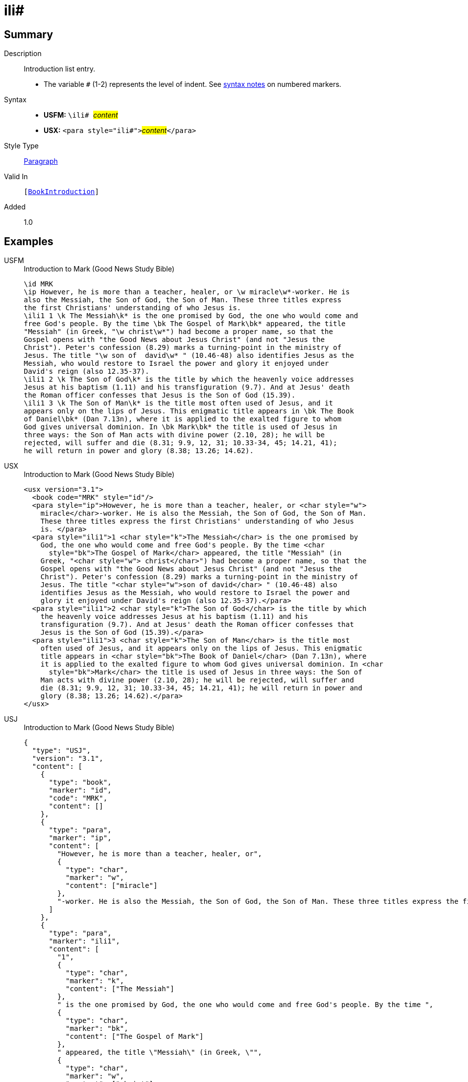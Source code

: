 = ili#
:description: Introduction list entry
:url-repo: https://github.com/usfm-bible/tcdocs/blob/main/markers/para/ili.adoc
:noindex:
ifndef::localdir[]
:source-highlighter: rouge
:localdir: ../
endif::[]
:imagesdir: {localdir}/images

// tag::public[]

== Summary

Description:: Introduction list entry.
* The variable `#` (1-2) represents the level of indent. See xref:ROOT:syntax.adoc[syntax notes] on numbered markers.
Syntax::
* *USFM:* ``++\ili# ++``#__content__#
* *USX:* ``++<para style="ili#">++``#__content__#``++</para>++``
Style Type:: xref:para:index.adoc[Paragraph]
Valid In:: `[xref:doc:index.adoc#doc-book-intro[BookIntroduction]]`
// tag::spec[]
Added:: 1.0
// end::spec[]

== Examples

[tabs]
======
USFM::
+
.Introduction to Mark (Good News Study Bible)
[source#src-usfm-para-ili_1,usfm,highlight=5;13;16]
----
\id MRK
\ip However, he is more than a teacher, healer, or \w miracle\w*-worker. He is 
also the Messiah, the Son of God, the Son of Man. These three titles express 
the first Christians' understanding of who Jesus is.
\ili1 1 \k The Messiah\k* is the one promised by God, the one who would come and 
free God's people. By the time \bk The Gospel of Mark\bk* appeared, the title 
"Messiah" (in Greek, "\w christ\w*") had become a proper name, so that the 
Gospel opens with "the Good News about Jesus Christ" (and not "Jesus the 
Christ"). Peter's confession (8.29) marks a turning-point in the ministry of 
Jesus. The title "\w son of  david\w* " (10.46-48) also identifies Jesus as the 
Messiah, who would restore to Israel the power and glory it enjoyed under 
David's reign (also 12.35-37).
\ili1 2 \k The Son of God\k* is the title by which the heavenly voice addresses 
Jesus at his baptism (1.11) and his transfiguration (9.7). And at Jesus' death 
the Roman officer confesses that Jesus is the Son of God (15.39).
\ili1 3 \k The Son of Man\k* is the title most often used of Jesus, and it 
appears only on the lips of Jesus. This enigmatic title appears in \bk The Book 
of Daniel\bk* (Dan 7.13n), where it is applied to the exalted figure to whom 
God gives universal dominion. In \bk Mark\bk* the title is used of Jesus in 
three ways: the Son of Man acts with divine power (2.10, 28); he will be 
rejected, will suffer and die (8.31; 9.9, 12, 31; 10.33-34, 45; 14.21, 41); 
he will return in power and glory (8.38; 13.26; 14.62).
----
USX::
+
.Introduction to Mark (Good News Study Bible)
[source#src-usx-para-ili_1,xml,highlight=7;16;20]
----
<usx version="3.1">
  <book code="MRK" style="id"/>
  <para style="ip">However, he is more than a teacher, healer, or <char style="w">
    miracle</char>-worker. He is also the Messiah, the Son of God, the Son of Man.
    These three titles express the first Christians' understanding of who Jesus
    is. </para>
  <para style="ili1">1 <char style="k">The Messiah</char> is the one promised by
    God, the one who would come and free God's people. By the time <char
      style="bk">The Gospel of Mark</char> appeared, the title "Messiah" (in
    Greek, "<char style="w"> christ</char>") had become a proper name, so that the
    Gospel opens with "the Good News about Jesus Christ" (and not "Jesus the
    Christ"). Peter's confession (8.29) marks a turning-point in the ministry of
    Jesus. The title "<char style="w">son of david</char> " (10.46-48) also
    identifies Jesus as the Messiah, who would restore to Israel the power and
    glory it enjoyed under David's reign (also 12.35-37).</para>
  <para style="ili1">2 <char style="k">The Son of God</char> is the title by which
    the heavenly voice addresses Jesus at his baptism (1.11) and his
    transfiguration (9.7). And at Jesus' death the Roman officer confesses that
    Jesus is the Son of God (15.39).</para>
  <para style="ili1">3 <char style="k">The Son of Man</char> is the title most
    often used of Jesus, and it appears only on the lips of Jesus. This enigmatic
    title appears in <char style="bk">The Book of Daniel</char> (Dan 7.13n), where
    it is applied to the exalted figure to whom God gives universal dominion. In <char
      style="bk">Mark</char> the title is used of Jesus in three ways: the Son of
    Man acts with divine power (2.10, 28); he will be rejected, will suffer and
    die (8.31; 9.9, 12, 31; 10.33-34, 45; 14.21, 41); he will return in power and
    glory (8.38; 13.26; 14.62).</para>
</usx>
----
USJ::
+
.Introduction to Mark (Good News Study Bible)
[source#src-usj-para-ili_1,json,highlight=]
----
{
  "type": "USJ",
  "version": "3.1",
  "content": [
    {
      "type": "book",
      "marker": "id",
      "code": "MRK",
      "content": []
    },
    {
      "type": "para",
      "marker": "ip",
      "content": [
        "However, he is more than a teacher, healer, or",
        {
          "type": "char",
          "marker": "w",
          "content": ["miracle"]
        },
        "-worker. He is also the Messiah, the Son of God, the Son of Man. These three titles express the first Christians' understanding of who Jesus is. "
      ]
    },
    {
      "type": "para",
      "marker": "ili1",
      "content": [
        "1",
        {
          "type": "char",
          "marker": "k",
          "content": ["The Messiah"]
        },
        " is the one promised by God, the one who would come and free God's people. By the time ",
        {
          "type": "char",
          "marker": "bk",
          "content": ["The Gospel of Mark"]
        },
        " appeared, the title \"Messiah\" (in Greek, \"",
        {
          "type": "char",
          "marker": "w",
          "content": ["christ"]
        },
        "\") had become a proper name, so that the Gospel opens with \"the Good News about Jesus Christ\" (and not \"Jesus the Christ\"). Peter's confession (8.29) marks a turning-point in the ministry of Jesus. The title \"",
        {
          "type": "char",
          "marker": "w",
          "content": ["son of david"]
        },
        " \" (10.46-48) also identifies Jesus as the Messiah, who would restore to Israel the power and glory it enjoyed under David's reign (also 12.35-37)."
      ]
    },
    {
      "type": "para",
      "marker": "ili1",
      "content": [
        "2",
        {
          "type": "char",
          "marker": "k",
          "content": ["The Son of God"]
        },
        " is the title by which the heavenly voice addresses Jesus at his baptism (1.11) and his transfiguration (9.7). And at Jesus' death the Roman officer confesses that Jesus is the Son of God (15.39)."
      ]
    },
    {
      "type": "para",
      "marker": "ili1",
      "content": [
        "3",
        {
          "type": "char",
          "marker": "k",
          "content": ["The Son of Man"]
        },
        " is the title most often used of Jesus, and it appears only on the lips of Jesus. This enigmatic title appears in ",
        {
          "type": "char",
          "marker": "bk",
          "content": ["The Book of Daniel"]
        },
        " (Dan 7.13n), where it is applied to the exalted figure to whom God gives universal dominion. In ",
        {
          "type": "char",
          "marker": "bk",
          "content": ["Mark"]
        },
        " the title is used of Jesus in three ways: the Son of Man acts with divine power (2.10, 28); he will be rejected, will suffer and die (8.31; 9.9, 12, 31; 10.33-34, 45; 14.21, 41); he will return in power and glory (8.38; 13.26; 14.62)."
      ]
    }
  ]
}
----
======

image::para/ili_1.jpg[Introduction to Mark (GNT),300]

== Properties

TextType:: Other
TextProperties:: paragraph, publishable, vernacular

== Publication Issues

// end::public[]

== Discussion
